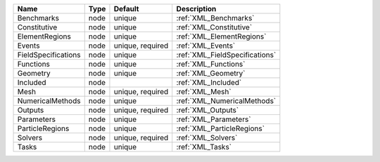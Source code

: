 

=================== ==== ================ ============================== 
Name                Type Default          Description                    
=================== ==== ================ ============================== 
Benchmarks          node unique           :ref:`XML_Benchmarks`          
Constitutive        node unique           :ref:`XML_Constitutive`        
ElementRegions      node unique           :ref:`XML_ElementRegions`      
Events              node unique, required :ref:`XML_Events`              
FieldSpecifications node unique           :ref:`XML_FieldSpecifications` 
Functions           node unique           :ref:`XML_Functions`           
Geometry            node unique           :ref:`XML_Geometry`            
Included            node                  :ref:`XML_Included`            
Mesh                node unique, required :ref:`XML_Mesh`                
NumericalMethods    node unique           :ref:`XML_NumericalMethods`    
Outputs             node unique, required :ref:`XML_Outputs`             
Parameters          node unique           :ref:`XML_Parameters`          
ParticleRegions     node unique           :ref:`XML_ParticleRegions`     
Solvers             node unique, required :ref:`XML_Solvers`             
Tasks               node unique           :ref:`XML_Tasks`               
=================== ==== ================ ============================== 


